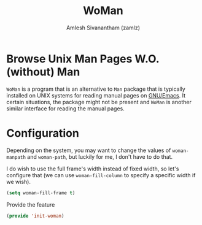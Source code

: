 #+TITLE: WoMan
#+AUTHOR: Amlesh Sivanantham (zamlz)
#+ROAM_ALIAS:
#+ROAM_TAGS: CONFIG SOFTWARE
#+CREATED: [2021-05-13 Thu 19:59]
#+LAST_MODIFIED: [2021-05-30 Sun 23:45:21]
#+STARTUP: content

* Browse Unix Man Pages W.O. (without) Man
=WoMan= is a program that is an alternative to =Man= package that is typically installed on UNIX systems for reading manual pages on [[file:emacs.org][GNU/Emacs]]. It certain situations, the package might not be present and =WoMan= is another similar interface for reading the manual pages.

* Configuration
:PROPERTIES:
:header-args:emacs-lisp: :tangle ~/.config/emacs/lisp/init-woman.el :comments both :mkdirp yes
:END:

Depending on the system, you may want to change the values of =woman-manpath= and =woman-path=, but luckily for me, I don't have to do that.

I do wish to use the full frame's width instead of fixed width, so let's configure that (we can use =woman-fill-column= to specify a specific width if we wish).

#+begin_src emacs-lisp
(setq woman-fill-frame t)
#+end_src

Provide the feature

#+begin_src emacs-lisp
(provide 'init-woman)
#+end_src
